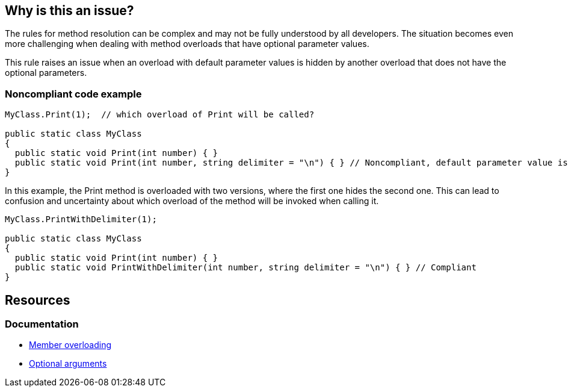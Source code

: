 == Why is this an issue?

The rules for method resolution can be complex and may not be fully understood by all developers.
The situation becomes even more challenging when dealing with method overloads that have optional parameter values.
 
This rule raises an issue when an overload with default parameter values is hidden by another overload that does not have the optional parameters.

=== Noncompliant code example

[source,csharp,diff-id=1,diff-type=noncompliant]
----
MyClass.Print(1);  // which overload of Print will be called?

public static class MyClass
{
  public static void Print(int number) { } 
  public static void Print(int number, string delimiter = "\n") { } // Noncompliant, default parameter value is hidden by overload
}
----

In this example, the Print method is overloaded with two versions, where the first one hides the second one. 
This can lead to confusion and uncertainty about which overload of the method will be invoked when calling it.

[source,csharp,diff-id=1,diff-type=compliant]
----
MyClass.PrintWithDelimiter(1);

public static class MyClass
{
  public static void Print(int number) { } 
  public static void PrintWithDelimiter(int number, string delimiter = "\n") { } // Compliant
}
----

== Resources

=== Documentation

* https://learn.microsoft.com/en-us/dotnet/standard/design-guidelines/member-overloading[Member overloading]
* https://learn.microsoft.com/en-us/dotnet/csharp/programming-guide/classes-and-structs/named-and-optional-arguments#optional-arguments[Optional arguments]